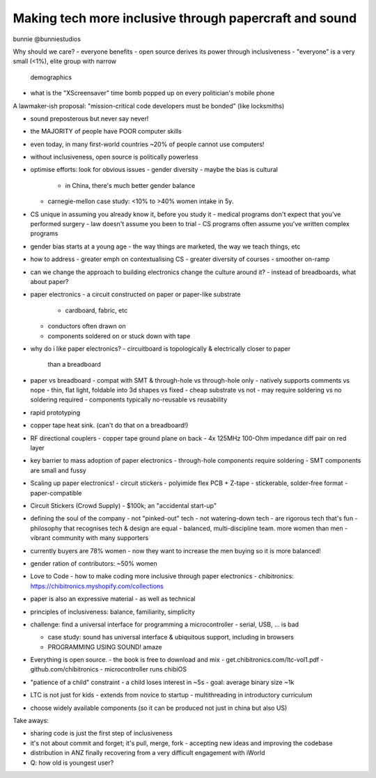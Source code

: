 Making tech more inclusive through papercraft and sound
=======================================================

bunnie
@bunniestudios

Why should we care?
- everyone benefits
- open source derives its power through inclusiveness
- "everyone" is a very small (<1%), elite group with narrow
  demographics
- what is the "XScreensaver" time bomb popped up on every
  politician's mobile phone

A lawmaker-ish proposal: "mission-critical code developers must be
bonded" (like locksmiths)

- sound preposterous but never say never!

- the MAJORITY of people have POOR computer skills
- even today, in many first-world countries ~20% of people cannot
  use computers!

- without inclusiveness, open source is politically powerless

- optimise efforts: look for obvious issues
  - gender diversity
  - maybe the bias is cultural
    - in China, there's much better gender balance
  - carnegie-mellon case study: <10% to >40% women intake in 5y.

- CS unique in assuming you already know it, before you study it
  - medical programs don't expect that you've performed surgery
  - law doesn't assume you been to trial
  - CS programs often assume you've written complex programs

- gender bias starts at a young age
  - the way things are marketed, the way we teach things, etc

- how to address
  - greater emph on contextualising CS
  - greater diversity of courses
  - smoother on-ramp

- can we change the approach to building electronics change the
  culture around it?
  - instead of breadboards, what about paper?

- paper electronics
  - a circuit constructed on paper or paper-like substrate
    - cardboard, fabric, etc
  - conductors often drawn on
  - components soldered on or stuck down with tape

- why do i like paper electronics?
  - circuitboard is topologically & electrically closer to paper
    than a breadboard

- paper vs breadboard
  - compat with SMT & through-hole vs through-hole only
  - natively supports comments vs nope
  - thin, flat light, foldable into 3d shapes vs fixed
  - cheap substrate vs not
  - may require soldering vs no soldering required
  - components typically no-reusable vs reusability

- rapid prototyping

- copper tape heat sink.  (can't do that on a breadboard!)

- RF directional couplers
  - copper tape ground plane on back
  - 4x 125MHz 100-Ohm impedance diff pair on red layer

- key barrier to mass adoption of paper electronics
  - through-hole components require soldering
  - SMT components are small and fussy

- Scaling up paper electronics!
  - circuit stickers
  - polyimide flex PCB + Z-tape
  - stickerable, solder-free format
  - paper-compatible

- Circuit Stickers (Crowd Supply)
  - $100k; an "accidental start-up"

- defining the soul of the company
  - not "pinked-out" tech
  - not watering-down tech
  - are rigorous tech that's fun
  - philosophy that recognises tech & design are equal
  - balanced, multi-discipline team.  more women than men
  - vibrant community with many supporters

- currently buyers are 78% women
  - now they want to increase the men buying so it is more balanced!

- gender ration of contributors: ~50% women

- Love to Code
  - how to make coding more inclusive through paper electronics
  - chibitronics: https://chibitronics.myshopify.com/collections

- paper is also an expressive material
  - as well as technical

- principles of inclusiveness: balance, familiarity, simplicity

- challenge: find a universal interface for programming a
  microcontroller
  - serial, USB, ... is bad

  - case study: sound has universal interface & ubiquitous support,
    including in browsers

  - PROGRAMMING USING SOUND!  amaze

- Everything is open source.
  - the book is free to download and mix
  - get.chibitronics.com/ltc-vol1.pdf
  - github.com/chibitronics
  - microcontroller runs chibiOS

- "patience of a child" constraint
  - a child loses interest in ~5s
  - goal: average binary size ~1k

- LTC is not just for kids
  - extends from novice to startup
  - multithreading in introductory curriculum

- choose widely available components (so it can be produced not just
  in china but also US)

Take aways:

- sharing code is just the first step of inclusiveness
- it's not about commit and forget; it's pull, merge, fork
  - accepting new ideas and improving the codebase

- distribution in ANZ finally recovering from a very difficult
  engagement with iWorld

- Q: how old is youngest user?
